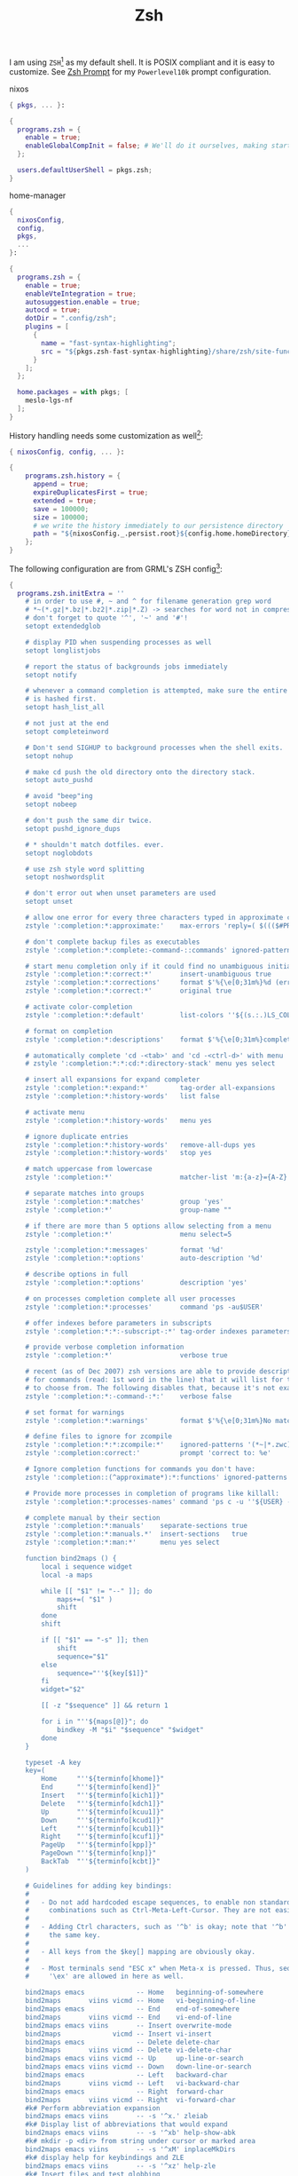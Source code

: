 :PROPERTIES:
:ID:       c7aa889e-b7aa-483d-9363-3898169590a5
:END:
# SPDX-FileCopyrightText: 2024 László Vaskó <vlaci@fastmail.com>
#
# SPDX-License-Identifier: EUPL-1.2

#+FILETAGS: :Shell:Zsh:
#+title: Zsh

I am using =ZSH=[fn:zsh] as my default shell. It is POSIX compliant
and it is easy to customize. See [[id:c7dbcd8d-1aec-406c-a200-1d43b992d84e][Zsh Prompt]] for my =Powerlevel10k= prompt configuration.

#+caption: nixos
#+begin_src nix :noweb-ref nixos-modules :prologue "(" :epilogue ")"
{ pkgs, ... }:

{
  programs.zsh = {
    enable = true;
    enableGlobalCompInit = false; # We'll do it ourselves, making startup faster
  };

  users.defaultUserShell = pkgs.zsh;
}
#+end_src

#+caption: home-manager
#+begin_src nix :noweb-ref home-manager-modules :prologue "(" :epilogue ")"
{
  nixosConfig,
  config,
  pkgs,
  ...
}:

{
  programs.zsh = {
    enable = true;
    enableVteIntegration = true;
    autosuggestion.enable = true;
    autocd = true;
    dotDir = ".config/zsh";
    plugins = [
      {
        name = "fast-syntax-highlighting";
        src = "${pkgs.zsh-fast-syntax-highlighting}/share/zsh/site-functions";
      }
    ];
  };

  home.packages = with pkgs; [
    meslo-lgs-nf
  ];
}
#+end_src

History handling needs some customization as well[fn:atuin]:

#+begin_src nix :noweb-ref home-manager-modules :prologue "(" :epilogue ")"
{ nixosConfig, config, ... }:

{
    programs.zsh.history = {
      append = true;
      expireDuplicatesFirst = true;
      extended = true;
      save = 100000;
      size = 100000;
      # we write the history immediately to our persistence directory
      path = "${nixosConfig._.persist.root}${config.home.homeDirectory}/${config.programs.zsh.dotDir}/.zsh_history";
    };
}
#+end_src


The following configuration are from GRML's ZSH config[fn:grml]:

#+begin_src nix :noweb-ref home-manager-modules
{
  programs.zsh.initExtra = ''
    # in order to use #, ~ and ^ for filename generation grep word
    # *~(*.gz|*.bz|*.bz2|*.zip|*.Z) -> searches for word not in compressed files
    # don't forget to quote '^', '~' and '#'!
    setopt extendedglob

    # display PID when suspending processes as well
    setopt longlistjobs

    # report the status of backgrounds jobs immediately
    setopt notify

    # whenever a command completion is attempted, make sure the entire command path
    # is hashed first.
    setopt hash_list_all

    # not just at the end
    setopt completeinword

    # Don't send SIGHUP to background processes when the shell exits.
    setopt nohup

    # make cd push the old directory onto the directory stack.
    setopt auto_pushd

    # avoid "beep"ing
    setopt nobeep

    # don't push the same dir twice.
    setopt pushd_ignore_dups

    # * shouldn't match dotfiles. ever.
    setopt noglobdots

    # use zsh style word splitting
    setopt noshwordsplit

    # don't error out when unset parameters are used
    setopt unset

    # allow one error for every three characters typed in approximate completer
    zstyle ':completion:*:approximate:'    max-errors 'reply=( $((($#PREFIX+$#SUFFIX)/3 )) numeric )'

    # don't complete backup files as executables
    zstyle ':completion:*:complete:-command-::commands' ignored-patterns '(aptitude-*|*\~)'

    # start menu completion only if it could find no unambiguous initial string
    zstyle ':completion:*:correct:*'       insert-unambiguous true
    zstyle ':completion:*:corrections'     format $'%{\e[0;31m%}%d (errors: %e)%{\e[0m%}'
    zstyle ':completion:*:correct:*'       original true

    # activate color-completion
    zstyle ':completion:*:default'         list-colors ''${(s.:.)LS_COLORS}

    # format on completion
    zstyle ':completion:*:descriptions'    format $'%{\e[0;31m%}completing %B%d%b%{\e[0m%}'

    # automatically complete 'cd -<tab>' and 'cd -<ctrl-d>' with menu
    # zstyle ':completion:*:*:cd:*:directory-stack' menu yes select

    # insert all expansions for expand completer
    zstyle ':completion:*:expand:*'        tag-order all-expansions
    zstyle ':completion:*:history-words'   list false

    # activate menu
    zstyle ':completion:*:history-words'   menu yes

    # ignore duplicate entries
    zstyle ':completion:*:history-words'   remove-all-dups yes
    zstyle ':completion:*:history-words'   stop yes

    # match uppercase from lowercase
    zstyle ':completion:*'                 matcher-list 'm:{a-z}={A-Z}'

    # separate matches into groups
    zstyle ':completion:*:matches'         group 'yes'
    zstyle ':completion:*'                 group-name ""

    # if there are more than 5 options allow selecting from a menu
    zstyle ':completion:*'                 menu select=5

    zstyle ':completion:*:messages'        format '%d'
    zstyle ':completion:*:options'         auto-description '%d'

    # describe options in full
    zstyle ':completion:*:options'         description 'yes'

    # on processes completion complete all user processes
    zstyle ':completion:*:processes'       command 'ps -au$USER'

    # offer indexes before parameters in subscripts
    zstyle ':completion:*:*:-subscript-:*' tag-order indexes parameters

    # provide verbose completion information
    zstyle ':completion:*'                 verbose true

    # recent (as of Dec 2007) zsh versions are able to provide descriptions
    # for commands (read: 1st word in the line) that it will list for the user
    # to choose from. The following disables that, because it's not exactly fast.
    zstyle ':completion:*:-command-:*:'    verbose false

    # set format for warnings
    zstyle ':completion:*:warnings'        format $'%{\e[0;31m%}No matches for:%{\e[0m%} %d'

    # define files to ignore for zcompile
    zstyle ':completion:*:*:zcompile:*'    ignored-patterns '(*~|*.zwc)'
    zstyle ':completion:correct:'          prompt 'correct to: %e'

    # Ignore completion functions for commands you don't have:
    zstyle ':completion::(^approximate*):*:functions' ignored-patterns '_*'

    # Provide more processes in completion of programs like killall:
    zstyle ':completion:*:processes-names' command 'ps c -u ''${USER} -o command | sort -u'

    # complete manual by their section
    zstyle ':completion:*:manuals'    separate-sections true
    zstyle ':completion:*:manuals.*'  insert-sections   true
    zstyle ':completion:*:man:*'      menu yes select

    function bind2maps () {
        local i sequence widget
        local -a maps

        while [[ "$1" != "--" ]]; do
            maps+=( "$1" )
            shift
        done
        shift

        if [[ "$1" == "-s" ]]; then
            shift
            sequence="$1"
        else
            sequence="''${key[$1]}"
        fi
        widget="$2"

        [[ -z "$sequence" ]] && return 1

        for i in "''${maps[@]}"; do
            bindkey -M "$i" "$sequence" "$widget"
        done
    }

    typeset -A key
    key=(
        Home     "''${terminfo[khome]}"
        End      "''${terminfo[kend]}"
        Insert   "''${terminfo[kich1]}"
        Delete   "''${terminfo[kdch1]}"
        Up       "''${terminfo[kcuu1]}"
        Down     "''${terminfo[kcud1]}"
        Left     "''${terminfo[kcub1]}"
        Right    "''${terminfo[kcuf1]}"
        PageUp   "''${terminfo[kpp]}"
        PageDown "''${terminfo[knp]}"
        BackTab  "''${terminfo[kcbt]}"
    )

    # Guidelines for adding key bindings:
    #
    #   - Do not add hardcoded escape sequences, to enable non standard key
    #     combinations such as Ctrl-Meta-Left-Cursor. They are not easily portable.
    #
    #   - Adding Ctrl characters, such as '^b' is okay; note that '^b' and '^B' are
    #     the same key.
    #
    #   - All keys from the $key[] mapping are obviously okay.
    #
    #   - Most terminals send "ESC x" when Meta-x is pressed. Thus, sequences like
    #     '\ex' are allowed in here as well.

    bind2maps emacs             -- Home   beginning-of-somewhere
    bind2maps       viins vicmd -- Home   vi-beginning-of-line
    bind2maps emacs             -- End    end-of-somewhere
    bind2maps       viins vicmd -- End    vi-end-of-line
    bind2maps emacs viins       -- Insert overwrite-mode
    bind2maps             vicmd -- Insert vi-insert
    bind2maps emacs             -- Delete delete-char
    bind2maps       viins vicmd -- Delete vi-delete-char
    bind2maps emacs viins vicmd -- Up     up-line-or-search
    bind2maps emacs viins vicmd -- Down   down-line-or-search
    bind2maps emacs             -- Left   backward-char
    bind2maps       viins vicmd -- Left   vi-backward-char
    bind2maps emacs             -- Right  forward-char
    bind2maps       viins vicmd -- Right  vi-forward-char
    #k# Perform abbreviation expansion
    bind2maps emacs viins       -- -s '^x.' zleiab
    #k# Display list of abbreviations that would expand
    bind2maps emacs viins       -- -s '^xb' help-show-abk
    #k# mkdir -p <dir> from string under cursor or marked area
    bind2maps emacs viins       -- -s '^xM' inplaceMkDirs
    #k# display help for keybindings and ZLE
    bind2maps emacs viins       -- -s '^xz' help-zle
    #k# Insert files and test globbing
    bind2maps emacs viins       -- -s "^xf" insert-files
    #k# Edit the current line in \kbd{\$EDITOR}
    bind2maps emacs viins       -- -s '\ee' edit-command-line
    #k# search history backward for entry beginning with typed text
    bind2maps emacs viins       -- -s '^xp' history-beginning-search-backward-end
    #k# search history forward for entry beginning with typed text
    bind2maps emacs viins       -- -s '^xP' history-beginning-search-forward-end
    #k# search history backward for entry beginning with typed text
    bind2maps emacs viins       -- PageUp history-beginning-search-backward-end
    #k# search history forward for entry beginning with typed text
    bind2maps emacs viins       -- PageDown history-beginning-search-forward-end
    bind2maps emacs viins       -- -s "^x^h" commit-to-history
    #k# Kill left-side word or everything up to next slash
    bind2maps emacs viins       -- -s '\ev' slash-backward-kill-word
    #k# Kill left-side word or everything up to next slash
    bind2maps emacs viins       -- -s '\e^h' slash-backward-kill-word
    #k# Kill left-side word or everything up to next slash
    bind2maps emacs viins       -- -s '\e^?' slash-backward-kill-word
    # Do history expansion on space:
    bind2maps emacs viins       -- -s ' ' magic-space
    #k# Trigger menu-complete
    bind2maps emacs viins       -- -s '\ei' menu-complete  # menu completion via esc-i
    #k# Insert a timestamp on the command line (yyyy-mm-dd)
    bind2maps emacs viins       -- -s '^xd' insert-datestamp
    #k# Insert last typed word
    bind2maps emacs viins       -- -s "\em" insert-last-typed-word
    #k# A smart shortcut for \kbd{fg<enter>}
    bind2maps emacs viins       -- -s '^z' grml-zsh-fg
    #k# prepend the current command with "sudo"
    bind2maps emacs viins       -- -s "^os" sudo-command-line
    #k# jump to after first word (for adding options)
    bind2maps emacs viins       -- -s '^x1' jump_after_first_word
    #k# complete word from history with menu
    bind2maps emacs viins       -- -s "^x^x" hist-complete

    zmodload -i zsh/complist
    #m# k Shift-tab Perform backwards menu completion
    bind2maps menuselect -- BackTab reverse-menu-complete

    #k# menu selection: pick item but stay in the menu
    bind2maps menuselect -- -s '\e^M' accept-and-menu-complete
    # also use + and INSERT since it's easier to press repeatedly
    bind2maps menuselect -- -s '+' accept-and-menu-complete
    bind2maps menuselect -- Insert accept-and-menu-complete

    # accept a completion and try to complete again by using menu
    # completion; very useful with completing directories
    # by using 'undo' one's got a simple file browser
    bind2maps menuselect -- -s '^o' accept-and-infer-next-history

    bind2maps emacs viins vicmd -- -s '\e[1;5C' forward-word
    bind2maps emacs viins vicmd -- -s '\e[1;5D' backward-word
  '';
}
#+end_src

#+begin_src nix :noweb-ref home-manager-modules
{
  programs.zsh.initExtra = ''
    go-up () {
      cd ..
      _p9k_on_widget_send-break
    }; zle -N go-up

    bindkey '^[u' go-up
  '';
}
#+end_src

* Footnotes

[fn:zsh] I like [[https://www.zsh.org][Z-Shell]], because it is mostly Bash compatible while providing many quality of life improvements.
Having to learn a new language just for interactive usage only was the one off-putting thing for Fish for me. (For now at least.)
[fn:atuin] Look at [[id:8bf3730b-bd56-4647-9ce5-4a3498582f54][Atuin]] for a more comfortable way to search in your shell history.
[fn:grml] An interactive live-CD with nifty ZSH config https://grml.org/zsh/
